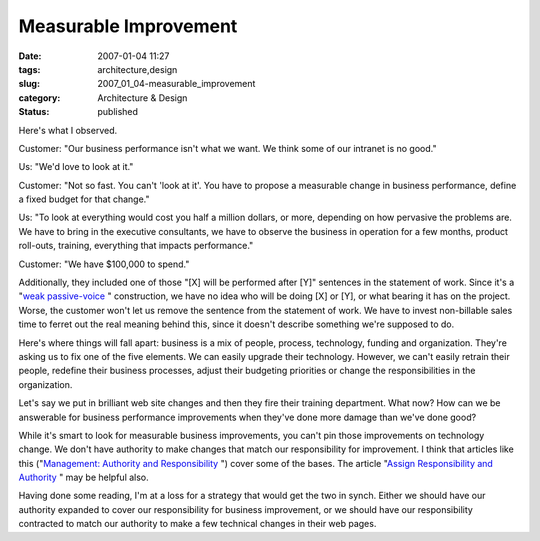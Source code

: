 Measurable Improvement
======================

:date: 2007-01-04 11:27
:tags: architecture,design
:slug: 2007_01_04-measurable_improvement
:category: Architecture & Design
:status: published





Here's what I
observed.



Customer:  "Our business
performance isn't what we want.  We think some of our intranet is no
good."

Us:  "We'd love to look at
it."

Customer:  "Not so fast.  You can't
'look at it'.  You have to propose a measurable change in business performance,
define a fixed budget for that change."

Us: 
"To look at everything would cost you half a million dollars, or more, depending
on how pervasive the problems are.  We have to bring in the executive
consultants, we have to observe the business in operation for a few months,
product roll-outs, training, everything that impacts
performance."

Customer:  "We have $100,000 to
spend."



Additionally, they included one
of those "[X] will be performed after [Y]" sentences in the statement of work. 
Since it's a "`weak passive-voice <http://web.cn.edu/kwheeler/gram_passive_voice.html>`_ " construction, we have no
idea who will be doing [X] or [Y], or what bearing it has on the project. 
Worse, the customer won't let us remove the sentence from the statement of work.
We have to invest non-billable sales time to ferret out the real meaning behind
this, since it doesn't describe something we're supposed to do. 




Here's where things will fall apart: 
business is a mix of people, process, technology, funding and organization. 
They're asking us to fix one of the five elements.  We can easily upgrade their
technology.  However, we can't easily retrain their people, redefine their
business processes, adjust their budgeting priorities or change the
responsibilities in the organization. 




Let's say we put in brilliant web site
changes and then they fire their training department.  What now?  How can we be
answerable for business performance improvements when they've done more damage
than we've done good?



While it's smart
to look for measurable business improvements, you can't pin those improvements
on technology change.  We don't have authority to make changes that match our
responsibility for improvement.  I think that articles like this ("`Management: Authority and Responsibility <http://business.enotes.com/business-finance-encyclopedia/management-authority-responsibility>`_ ") cover
some of the bases.  The article "`Assign Responsibility and Authority <http://builder.com.com/5100-6401-1046495.html>`_ " may be
helpful also.



Having done some reading,
I'm at a loss for a strategy that would get the two in synch.  Either we should
have our authority expanded to cover our responsibility for business
improvement, or we should have our responsibility contracted to match our
authority to make a few technical changes in their web pages.








